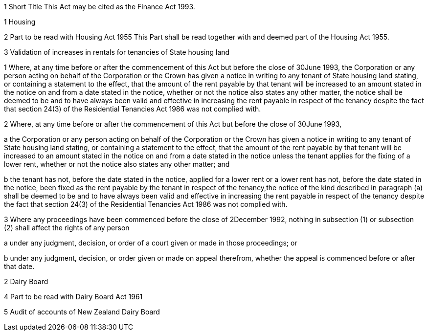 

1 Short Title
This Act may be cited as the Finance Act 1993.

1 Housing

2 Part to be read with Housing Act 1955
This Part shall be read together with and deemed part of the Housing Act 1955.

3 Validation of increases in rentals for tenancies of State housing land

1 Where, at any time before or after the commencement of this Act but before the close of 30June 1993, the Corporation or any person acting on behalf of the Corporation or the Crown has given a notice in writing to any tenant of State housing land stating, or containing a statement to the effect, that the amount of the rent payable by that tenant will be increased to an amount stated in the notice on and from a date stated in the notice, whether or not the notice also states any other matter, the notice shall be deemed to be and to have always been valid and effective in increasing the rent payable in respect of the tenancy despite the fact that section 24(3) of the Residential Tenancies Act 1986 was not complied with.

2 Where, at any time before or after the commencement of this Act but before the close of 30June 1993,

a the Corporation or any person acting on behalf of the Corporation or the Crown has given a notice in writing to any tenant of State housing land stating, or containing a statement to the effect, that the amount of the rent payable by that tenant will be increased to an amount stated in the notice on and from a date stated in the notice unless the tenant applies for the fixing of a lower rent, whether or not the notice also states any other matter; and

b the tenant has not, before the date stated in the notice, applied for a lower rent or a lower rent has not, before the date stated in the notice, been fixed as the rent payable by the tenant in respect of the tenancy,the notice of the kind described in paragraph (a) shall be deemed to be and to have always been valid and effective in increasing the rent payable in respect of the tenancy despite the fact that section 24(3) of the Residential Tenancies Act 1986 was not complied with.

3 Where any proceedings have been commenced before the close of 2December 1992, nothing in subsection (1) or subsection (2) shall affect the rights of any person

a under any judgment, decision, or order of a court given or made in those proceedings; or

b under any judgment, decision, or order given or made on appeal therefrom, whether the appeal is commenced before or after that date.

2 Dairy Board

4 Part to be read with Dairy Board Act 1961

5 Audit of accounts of New Zealand Dairy Board